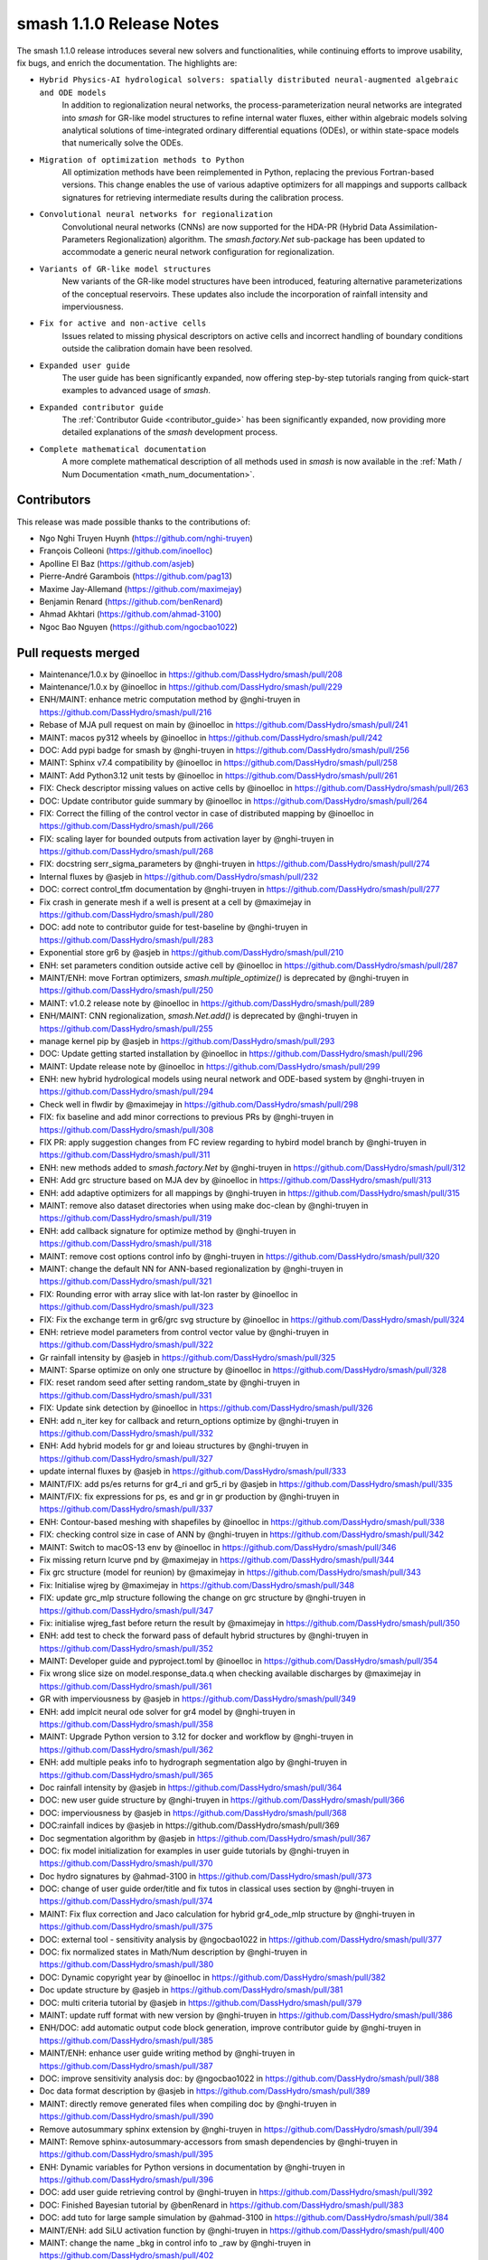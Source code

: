 .. _release.1.1.0-notes:

=========================
smash 1.1.0 Release Notes
=========================

The smash 1.1.0 release introduces several new solvers and functionalities, while continuing efforts to improve usability, fix bugs, and enrich the documentation. The highlights are:

- ``Hybrid Physics-AI hydrological solvers: spatially distributed neural-augmented algebraic and ODE models``
    In addition to regionalization neural networks, the process-parameterization neural networks are integrated into `smash` for GR-like model structures to refine internal water fluxes, either within algebraic models solving analytical solutions of time-integrated ordinary differential equations (ODEs), or within state-space models that numerically solve the ODEs.

- ``Migration of optimization methods to Python``
    All optimization methods have been reimplemented in Python, replacing the previous Fortran-based versions. This change enables the use of various adaptive optimizers for all mappings and supports callback signatures for retrieving intermediate results during the calibration process.

- ``Convolutional neural networks for regionalization``
    Convolutional neural networks (CNNs) are now supported for the HDA-PR (Hybrid Data Assimilation-Parameters Regionalization) algorithm. 
    The `smash.factory.Net` sub-package has been updated to accommodate a generic neural network configuration for regionalization.

- ``Variants of GR-like model structures``
    New variants of the GR-like model structures have been introduced, featuring alternative parameterizations of the conceptual reservoirs. 
    These updates also include the incorporation of rainfall intensity and imperviousness.

- ``Fix for active and non-active cells``
    Issues related to missing physical descriptors on active cells and incorrect handling of boundary conditions outside the calibration domain have been resolved.

- ``Expanded user guide``
    The user guide has been significantly expanded, now offering step-by-step tutorials ranging from quick-start examples to advanced usage of `smash`.

- ``Expanded contributor guide``
    The :ref:`Contributor Guide <contributor_guide>` has been significantly expanded, now providing more detailed explanations of the `smash` development process.

- ``Complete mathematical documentation``
    A more complete mathematical description of all methods used in `smash` is now available in the :ref:`Math / Num Documentation <math_num_documentation>`.

------------
Contributors
------------

This release was made possible thanks to the contributions of:

- Ngo Nghi Truyen Huynh (`<https://github.com/nghi-truyen>`__)
- François Colleoni (`<https://github.com/inoelloc>`__)
- Apolline El Baz (`<https://github.com/asjeb>`__)
- Pierre-André Garambois (`<https://github.com/pag13>`__)
- Maxime Jay-Allemand (`<https://github.com/maximejay>`__)
- Benjamin Renard (`<https://github.com/benRenard>`__)
- Ahmad Akhtari (`<https://github.com/ahmad-3100>`__)
- Ngoc Bao Nguyen (`<https://github.com/ngocbao1022>`__)

--------------------
Pull requests merged
--------------------

* Maintenance/1.0.x by @inoelloc in https://github.com/DassHydro/smash/pull/208
* Maintenance/1.0.x by @inoelloc in https://github.com/DassHydro/smash/pull/229
* ENH/MAINT: enhance metric computation method by @nghi-truyen in https://github.com/DassHydro/smash/pull/216
* Rebase of MJA pull request on main by @inoelloc in https://github.com/DassHydro/smash/pull/241
* MAINT: macos py312 wheels by @inoelloc in https://github.com/DassHydro/smash/pull/242
* DOC: Add pypi badge for smash by @nghi-truyen in https://github.com/DassHydro/smash/pull/256
* MAINT: Sphinx v7.4 compatibility by @inoelloc in https://github.com/DassHydro/smash/pull/258
* MAINT: Add Python3.12 unit tests by @inoelloc in https://github.com/DassHydro/smash/pull/261
* FIX: Check descriptor missing values on active cells by @inoelloc in https://github.com/DassHydro/smash/pull/263
* DOC: Update contributor guide summary by @inoelloc in https://github.com/DassHydro/smash/pull/264
* FIX: Correct the filling of the control vector in case of distributed mapping by @inoelloc in https://github.com/DassHydro/smash/pull/266
* FIX: scaling layer for bounded outputs from activation layer by @nghi-truyen in https://github.com/DassHydro/smash/pull/268
* FIX: docstring serr_sigma_parameters by @nghi-truyen in https://github.com/DassHydro/smash/pull/274
* Internal fluxes by @asjeb in https://github.com/DassHydro/smash/pull/232
* DOC: correct control_tfm documentation by @nghi-truyen in https://github.com/DassHydro/smash/pull/277
* Fix crash in generate mesh if a well is present at a cell by @maximejay in https://github.com/DassHydro/smash/pull/280
* DOC: add note to contributor guide for test-baseline by @nghi-truyen in https://github.com/DassHydro/smash/pull/283
* Exponential store gr6 by @asjeb in https://github.com/DassHydro/smash/pull/210
* ENH: set parameters condition outside active cell by @inoelloc in https://github.com/DassHydro/smash/pull/287
* MAINT/ENH: move Fortran optimizers, `smash.multiple_optimize()` is deprecated by @nghi-truyen in https://github.com/DassHydro/smash/pull/250
* MAINT: v1.0.2 release note by @inoelloc in https://github.com/DassHydro/smash/pull/289
* ENH/MAINT: CNN regionalization, `smash.Net.add()` is deprecated by @nghi-truyen in https://github.com/DassHydro/smash/pull/255
* manage kernel pip by @asjeb in https://github.com/DassHydro/smash/pull/293
* DOC: Update getting started installation by @inoelloc in https://github.com/DassHydro/smash/pull/296
* MAINT: Update release note by @inoelloc in https://github.com/DassHydro/smash/pull/299
* ENH: new hybrid hydrological models using neural network and ODE-based system by @nghi-truyen in https://github.com/DassHydro/smash/pull/294
* Check well in flwdir by @maximejay in https://github.com/DassHydro/smash/pull/298
* FIX: fix baseline and add minor corrections to previous PRs by @nghi-truyen in https://github.com/DassHydro/smash/pull/308
* FIX PR: apply suggestion changes from FC review regarding to hybird model branch by @nghi-truyen in https://github.com/DassHydro/smash/pull/311
* ENH: new methods added to `smash.factory.Net` by @nghi-truyen in https://github.com/DassHydro/smash/pull/312
* ENH: Add grc structure based on MJA dev by @inoelloc in https://github.com/DassHydro/smash/pull/313
* ENH: add adaptive optimizers for all mappings by @nghi-truyen in https://github.com/DassHydro/smash/pull/315
* MAINT: remove also dataset directories when using make doc-clean by @nghi-truyen in https://github.com/DassHydro/smash/pull/319
* ENH: add callback signature for optimize method by @nghi-truyen in https://github.com/DassHydro/smash/pull/318
* MAINT: remove cost options control info by @nghi-truyen in https://github.com/DassHydro/smash/pull/320
* MAINT: change the default NN for ANN-based regionalization by @nghi-truyen in https://github.com/DassHydro/smash/pull/321
* FIX: Rounding error with array slice with lat-lon raster by @inoelloc in https://github.com/DassHydro/smash/pull/323
* FIX: Fix the exchange term in gr6/grc svg structure by @inoelloc in https://github.com/DassHydro/smash/pull/324
* ENH: retrieve model parameters from control vector value by @nghi-truyen in https://github.com/DassHydro/smash/pull/322
* Gr rainfall intensity by @asjeb in https://github.com/DassHydro/smash/pull/325
* MAINT: Sparse optimize on only one structure by @inoelloc in https://github.com/DassHydro/smash/pull/328
* FIX: reset random seed after setting random_state by @nghi-truyen in https://github.com/DassHydro/smash/pull/331
* FIX: Update sink detection by @inoelloc in https://github.com/DassHydro/smash/pull/326
* ENH: add n_iter key for callback and return_options optimize by @nghi-truyen in https://github.com/DassHydro/smash/pull/332
* ENH: Add hybrid models for gr and loieau structures by @nghi-truyen in https://github.com/DassHydro/smash/pull/327
* update internal fluxes by @asjeb in https://github.com/DassHydro/smash/pull/333
* MAINT/FIX: add ps/es returns for gr4_ri and gr5_ri by @asjeb in https://github.com/DassHydro/smash/pull/335
* MAINT/FIX: fix expressions for ps, es and gr in gr production by @nghi-truyen in https://github.com/DassHydro/smash/pull/337
* ENH: Contour-based meshing with shapefiles by @inoelloc in https://github.com/DassHydro/smash/pull/338
* FIX: checking control size in case of ANN by @nghi-truyen in https://github.com/DassHydro/smash/pull/342
* MAINT: Switch to macOS-13 env by @inoelloc in https://github.com/DassHydro/smash/pull/346
* Fix missing return lcurve pnd by @maximejay in https://github.com/DassHydro/smash/pull/344
* Fix grc structure (model for reunion) by @maximejay in https://github.com/DassHydro/smash/pull/343
* Fix: Initialise wjreg  by @maximejay in https://github.com/DassHydro/smash/pull/348
* FIX: update grc_mlp structure following the change on grc structure by @nghi-truyen in https://github.com/DassHydro/smash/pull/347
* Fix: initialise wjreg_fast before return the result by @maximejay in https://github.com/DassHydro/smash/pull/350
* ENH: add test to check the forward pass of default hybrid structures by @nghi-truyen in https://github.com/DassHydro/smash/pull/352
* MAINT: Developer guide and pyproject.toml by @inoelloc in https://github.com/DassHydro/smash/pull/354
* Fix wrong slice size on model.response_data.q when checking available discharges by @maximejay in https://github.com/DassHydro/smash/pull/361
* GR with imperviousness by @asjeb in https://github.com/DassHydro/smash/pull/349
* ENH: add implcit neural ode solver for gr4 model by @nghi-truyen in https://github.com/DassHydro/smash/pull/358
* MAINT: Upgrade Python version to 3.12 for docker and workflow by @nghi-truyen in https://github.com/DassHydro/smash/pull/362
* ENH: add multiple peaks info to hydrograph segmentation algo by @nghi-truyen in https://github.com/DassHydro/smash/pull/365
* Doc rainfall intensity by @asjeb in https://github.com/DassHydro/smash/pull/364
* DOC: new user guide structure by @nghi-truyen in https://github.com/DassHydro/smash/pull/366
* DOC: imperviousness by @asjeb in https://github.com/DassHydro/smash/pull/368
* DOC:rainfall indices by @asjeb in https://github.com/DassHydro/smash/pull/369
* Doc segmentation algorithm by @asjeb in https://github.com/DassHydro/smash/pull/367
* DOC: fix model initialization for examples in user guide tutorials by @nghi-truyen in https://github.com/DassHydro/smash/pull/370
* Doc hydro signatures by @ahmad-3100 in https://github.com/DassHydro/smash/pull/373
* DOC: change of user guide order/title and fix tutos in classical uses section by @nghi-truyen in https://github.com/DassHydro/smash/pull/374
* MAINT: Fix flux correction and Jaco calculation for hybrid gr4_ode_mlp structure by @nghi-truyen in https://github.com/DassHydro/smash/pull/375
* DOC: external tool - sensitivity analysis by @ngocbao1022 in https://github.com/DassHydro/smash/pull/377
* DOC: fix normalized states in Math/Num description by @nghi-truyen in https://github.com/DassHydro/smash/pull/380
* DOC: Dynamic copyright year by @inoelloc in https://github.com/DassHydro/smash/pull/382
* Doc update structure by @asjeb in https://github.com/DassHydro/smash/pull/381
* DOC: multi criteria tutorial by @asjeb in https://github.com/DassHydro/smash/pull/379
* MAINT: update ruff format with new version by @nghi-truyen in https://github.com/DassHydro/smash/pull/386
* ENH/DOC: add automatic output code block generation, improve contributor guide by @nghi-truyen in https://github.com/DassHydro/smash/pull/385
* MAINT/ENH: enhance user guide writing method by @nghi-truyen in https://github.com/DassHydro/smash/pull/387
* DOC: improve sensitivity analysis doc: by @ngocbao1022 in https://github.com/DassHydro/smash/pull/388
* Doc data format description by @asjeb in https://github.com/DassHydro/smash/pull/389
* MAINT: directly remove generated files when compiling doc by @nghi-truyen in https://github.com/DassHydro/smash/pull/390
* Remove autosummary sphinx extension by @nghi-truyen in https://github.com/DassHydro/smash/pull/394
* MAINT: Remove sphinx-autosummary-accessors from smash dependencies by @nghi-truyen in https://github.com/DassHydro/smash/pull/395
* ENH: Dynamic variables for Python versions in documentation by @nghi-truyen in https://github.com/DassHydro/smash/pull/396
* DOC: add user guide retrieving control by @nghi-truyen in https://github.com/DassHydro/smash/pull/392
* DOC: Finished Bayesian tutorial by @benRenard in https://github.com/DassHydro/smash/pull/383
* DOC: add tuto for large sample simulation by @ahmad-3100 in https://github.com/DassHydro/smash/pull/384
* MAINT/ENH: add SiLU activation function by @nghi-truyen in https://github.com/DassHydro/smash/pull/400
* MAINT: change the name _bkg in control info to _raw by @nghi-truyen in https://github.com/DassHydro/smash/pull/402
* MAINT/BUG: fix Fortran descriptor derived type still initialized while read_descriptor is set to False by @nghi-truyen in https://github.com/DassHydro/smash/pull/405
* MAINT/FIX: correct the mahal distance calculation in case of distributed parameters by @nghi-truyen in https://github.com/DassHydro/smash/pull/401
* MAINT: minor fix typos for smash doc by @nghi-truyen in https://github.com/DassHydro/smash/pull/408
* ENH/DOC: Add dropdown items to go to older smash versions by @nghi-truyen in https://github.com/DassHydro/smash/pull/407
* DOC: how to cite smash by @nghi-truyen in https://github.com/DassHydro/smash/pull/410
* Add related paper citation + minor fixes by @nghi-truyen in https://github.com/DassHydro/smash/pull/411
* DOC/ENH: add math/num descriptions for hybrid flux correction structures by @nghi-truyen in https://github.com/DassHydro/smash/pull/413
* DOC/ENH: add tuto for advanced regionalization with NNs by @nghi-truyen in https://github.com/DassHydro/smash/pull/412
* Finish tuto and math/num description for hybrid structures and neural ODE by @nghi-truyen in https://github.com/DassHydro/smash/pull/415
